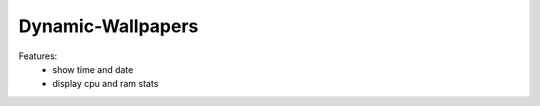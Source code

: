 Dynamic-Wallpapers
==================

Features:
    - show time and date
    - display cpu and ram stats

